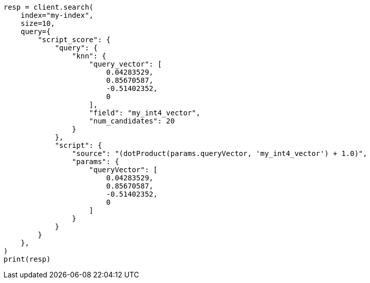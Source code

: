 // This file is autogenerated, DO NOT EDIT
// search/search-your-data/knn-search.asciidoc:1217

[source, python]
----
resp = client.search(
    index="my-index",
    size=10,
    query={
        "script_score": {
            "query": {
                "knn": {
                    "query_vector": [
                        0.04283529,
                        0.85670587,
                        -0.51402352,
                        0
                    ],
                    "field": "my_int4_vector",
                    "num_candidates": 20
                }
            },
            "script": {
                "source": "(dotProduct(params.queryVector, 'my_int4_vector') + 1.0)",
                "params": {
                    "queryVector": [
                        0.04283529,
                        0.85670587,
                        -0.51402352,
                        0
                    ]
                }
            }
        }
    },
)
print(resp)
----
